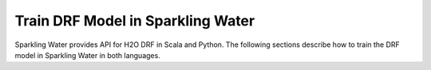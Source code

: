 .. _drf:

Train DRF Model in Sparkling Water
----------------------------------

Sparkling Water provides API for H2O DRF in Scala and Python.
The following sections describe how to train the DRF model in Sparkling Water in both languages.

.. content-tabs::

    .. tab-container:: Scala
        :title: Scala

        First, let's start Sparkling Shell as

        .. code:: shell

            ./bin/sparkling-shell

        Start H2O cluster inside the Spark environment

        .. code:: scala

            import org.apache.spark.h2o._
            import java.net.URI
            val hc = H2OContext.getOrCreate()

        Parse the data using H2O and convert them to Spark Frame

        .. code:: scala

            val frame = new H2OFrame(new URI("https://raw.githubusercontent.com/h2oai/sparkling-water/master/examples/smalldata/prostate/prostate.csv"))
            val sparkDF = hc.asSparkFrame(frame).withColumn("CAPSULE", $"CAPSULE" cast "string")
            val Array(trainingDF, testingDF) = sparkDF.randomSplit(Array(0.8, 0.2))

        Train the model. You can configure all the available DRF arguments using provided setters, such as the label column.

        .. code:: scala

            import ai.h2o.sparkling.ml.algos.H2ODRF
            val estimator = new H2ODRF().setLabelCol("CAPSULE")
            val model = estimator.fit(trainingDF)

        You can also get raw model details by calling the *getModelDetails()* method available on the model as:

        .. code:: scala

            model.getModelDetails()

        Run Predictions

        .. code:: scala

            model.transform(testingDF).show(false)


    .. tab-container:: Python
        :title: Python

        First, let's start PySparkling Shell as

        .. code:: shell

            ./bin/pysparkling

        Start H2O cluster inside the Spark environment

        .. code:: python

            from pysparkling import *
            hc = H2OContext.getOrCreate()

        Parse the data using H2O and convert them to Spark Frame

        .. code:: python

            import h2o
            frame = h2o.import_file("https://raw.githubusercontent.com/h2oai/sparkling-water/master/examples/smalldata/prostate/prostate.csv")
            sparkDF = hc.asSparkFrame(frame)
            sparkDF = sparkDF.withColumn("CAPSULE", sparkDF.CAPSULE.cast("string"))
            [trainingDF, testingDF] = sparkDF.randomSplit([0.8, 0.2])

        Train the model. You can configure all the available DRF arguments using provided setters or constructor parameters, such as the label column.

        .. code:: python

            from pysparkling.ml import H2ODRF
            estimator = H2ODRF(labelCol = "CAPSULE", withDetailedPredictionCol = False)
            model = estimator.fit(trainingDF)

        You can also get raw model details by calling the *getModelDetails()* method available on the model as:

        .. code:: python

            model.getModelDetails()

        Run Predictions

        .. code:: python

            model.transform(testingDF).show(truncate = False)
